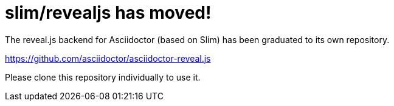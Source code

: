 = slim/revealjs has moved!

The reveal.js backend for Asciidoctor (based on Slim) has been graduated to its own repository.

https://github.com/asciidoctor/asciidoctor-reveal.js

Please clone this repository individually to use it.
